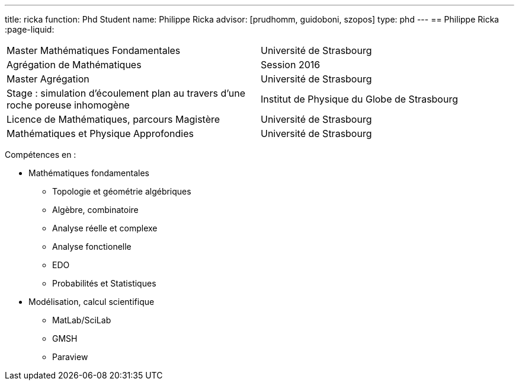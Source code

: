 ---
title: ricka
function: Phd Student
name: Philippe Ricka
advisor: [prudhomm, guidoboni, szopos]
type: phd
---
== Philippe Ricka
:page-liquid:
|===
|Master Mathématiques Fondamentales|Université de Strasbourg
|Agrégation de Mathématiques|Session 2016
|Master Agrégation|Université de Strasbourg
|Stage : simulation d'écoulement plan au travers d'une roche poreuse inhomogène|Institut de Physique du Globe de Strasbourg
|Licence de Mathématiques, parcours Magistère|Université de Strasbourg
|Mathématiques et Physique Approfondies|Université de Strasbourg
|===

Compétences en :

* Mathématiques fondamentales
** Topologie et géométrie algébriques
** Algèbre, combinatoire
** Analyse réelle et complexe
** Analyse fonctionelle
** EDO
** Probabilités et Statistiques
* Modélisation, calcul scientifique
** MatLab/SciLab
** GMSH
** Paraview
